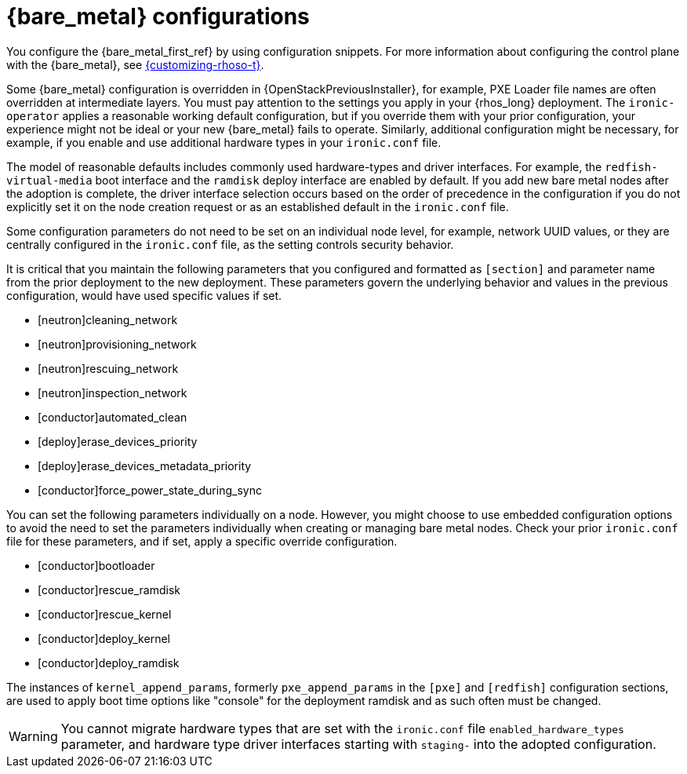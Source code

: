 [id="con_bare-metal-provisioning-service-configurations_{context}"]

= {bare_metal} configurations

You configure the {bare_metal_first_ref} by using configuration snippets. For more information about configuring the control plane with the {bare_metal}, see link:{customizing-rhoso}/index[{customizing-rhoso-t}].

Some {bare_metal} configuration is overridden in {OpenStackPreviousInstaller}, for example, PXE Loader file names are often overridden at intermediate layers. You must pay attention to the settings you apply in your {rhos_long} deployment. The `ironic-operator` applies a reasonable working default configuration, but if you override them with your prior configuration, your experience might not be ideal or your new {bare_metal} fails to operate. Similarly, additional configuration might be necessary, for example, if you enable and use additional hardware types in your `ironic.conf` file.

The model of reasonable defaults includes commonly used hardware-types and driver interfaces. For example, the `redfish-virtual-media` boot interface and the `ramdisk` deploy interface are enabled by default. If you add new bare metal nodes after the adoption is complete, the driver interface selection occurs based on the order of precedence in the configuration if you do not explicitly set it on the node creation request or as an established default in the `ironic.conf` file.

Some configuration parameters do not need to be set on an individual node level, for example, network UUID values, or they are centrally configured in the `ironic.conf` file, as the setting controls security behavior.

It is critical that you maintain the following parameters that you configured and formatted as `[section]` and parameter name from the prior deployment to the new deployment. These parameters govern the underlying behavior and values in the previous configuration, would have used specific values if set.

* [neutron]cleaning_network
* [neutron]provisioning_network
* [neutron]rescuing_network
* [neutron]inspection_network
* [conductor]automated_clean
* [deploy]erase_devices_priority
* [deploy]erase_devices_metadata_priority
* [conductor]force_power_state_during_sync

You can set the following parameters individually on a node. However, you might choose to use embedded configuration options to avoid the need to set the parameters individually when creating or managing bare metal nodes. Check your prior `ironic.conf` file for these parameters, and if set, apply a specific override configuration.

* [conductor]bootloader
* [conductor]rescue_ramdisk
* [conductor]rescue_kernel
* [conductor]deploy_kernel
* [conductor]deploy_ramdisk

The instances of `kernel_append_params`, formerly `pxe_append_params` in the `[pxe]` and `[redfish]` configuration sections, are used to apply boot time options like "console" for the deployment ramdisk and as such often must be changed.

// TODO:
// Conductor Groups?!

[WARNING]
You cannot migrate hardware types that are set with the `ironic.conf` file `enabled_hardware_types` parameter, and hardware type driver interfaces starting with `staging-` into the adopted configuration.
